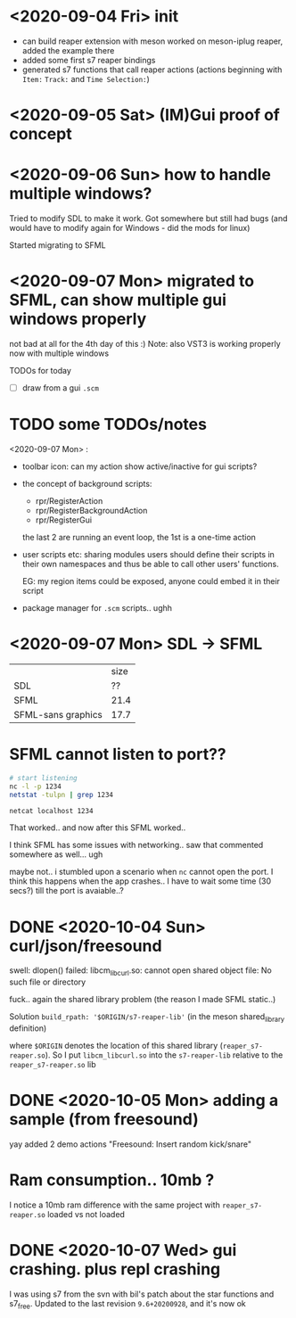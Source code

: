 * <2020-09-04 Fri> init
  - can build reaper extension with meson
    worked on meson-iplug reaper, added the example there
  - added some first s7 reaper bindings
  - generated s7 functions that call reaper actions (actions beginning with =Item:= =Track:= and =Time Selection:=)
* <2020-09-05 Sat> (IM)Gui proof of concept
* <2020-09-06 Sun> how to handle multiple windows?
  Tried to modify SDL to make it work. Got somewhere but still had bugs (and would have to modify again for Windows - did the mods for linux)

  Started migrating to SFML
* <2020-09-07 Mon> migrated to SFML, can show multiple gui windows properly
  not bad at all for the 4th day of this :)
  Note: also VST3 is working properly now with multiple windows

  TODOs for today
  - [ ] draw from a gui =.scm= 
* TODO some TODOs/notes
  <2020-09-07 Mon> :
  - toolbar icon: can my action show active/inactive for gui scripts?
  - the concept of background scripts:
    - rpr/RegisterAction
    - rpr/RegisterBackgroundAction
    - rpr/RegisterGui
    the last 2 are running an event loop, the 1st is a one-time action
  - user scripts etc: sharing modules users should define their
    scripts in their own namespaces and thus be able to call other
    users' functions.
    
    EG: my region items could be exposed, anyone could embed it in their script
  - package manager for =.scm= scripts.. ughh
* <2020-09-07 Mon> SDL -> SFML

  |                    | size |
  | SDL                |   ?? |
  | SFML               | 21.4 |
  | SFML-sans graphics | 17.7 |

* SFML cannot listen to port??
  #+BEGIN_SRC sh :session *reaper-repl*
# start listening
nc -l -p 1234
netstat -tulpn | grep 1234
  #+END_SRC

  #+BEGIN_SRC sh :session *client*
netcat localhost 1234
  #+END_SRC

  That worked.. and now after this SFML worked..

  I think SFML has some issues with networking.. saw that commented somewhere as well... ugh


  maybe not.. i stumbled upon a scenario when =nc= cannot open the port.
  I think this happens when the app crashes.. I have to wait some time (30 secs?) till the port is avaiable..?
* DONE <2020-10-04 Sun> curl/json/freesound
  swell: dlopen() failed: libcm_libcurl.so: cannot open shared object file: No such file or directory

  fuck.. again the shared library problem (the reason I made SFML static..)

  Solution
  =build_rpath: '$ORIGIN/s7-reaper-lib'=  (in the meson shared_library definition)

  where =$ORIGIN= denotes the location of this shared library (=reaper_s7-reaper.so=).
  So I put =libcm_libcurl.so= into the =s7-reaper-lib= relative to the =reaper_s7-reaper.so= lib
* DONE <2020-10-05 Mon> adding a sample (from freesound)
  yay
  added 2 demo actions "Freesound: Insert random kick/snare"
* Ram consumption.. 10mb ?
  I notice a 10mb ram difference with the same project with =reaper_s7-reaper.so= loaded vs not loaded
* DONE <2020-10-07 Wed> gui crashing. plus repl crashing
  I was using s7 from the svn with bil's patch about the star functions and s7_free.
  Updated to the last revision =9.6+20200928=, and it's now ok
